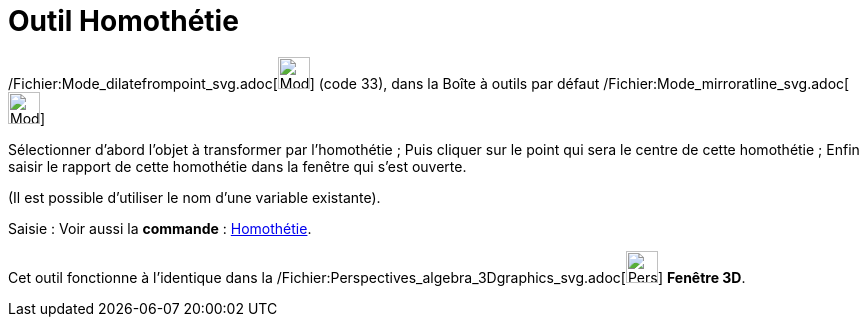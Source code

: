 = Outil Homothétie
:page-en: tools/Dilate_from_Point_Tool
ifdef::env-github[:imagesdir: /fr/modules/ROOT/assets/images]

/Fichier:Mode_dilatefrompoint_svg.adoc[image:32px-Mode_dilatefrompoint.svg.png[Mode
dilatefrompoint.svg,width=32,height=32]] (code 33), dans la Boîte à outils par défaut
/Fichier:Mode_mirroratline_svg.adoc[image:32px-Mode_mirroratline.svg.png[Mode mirroratline.svg,width=32,height=32]]

Sélectionner d’abord l’objet à transformer par l’homothétie ; Puis cliquer sur le point qui sera le centre de cette
homothétie ; Enfin saisir le rapport de cette homothétie dans la fenêtre qui s’est ouverte.

(Il est possible d'utiliser le nom d’une variable existante).

[.kcode]#Saisie :# Voir aussi la *commande* : xref:/commands/Homothétie.adoc[Homothétie].

Cet outil fonctionne à l'identique dans la
/Fichier:Perspectives_algebra_3Dgraphics_svg.adoc[image:32px-Perspectives_algebra_3Dgraphics.svg.png[Perspectives
algebra 3Dgraphics.svg,width=32,height=32]] *Fenêtre 3D*.
